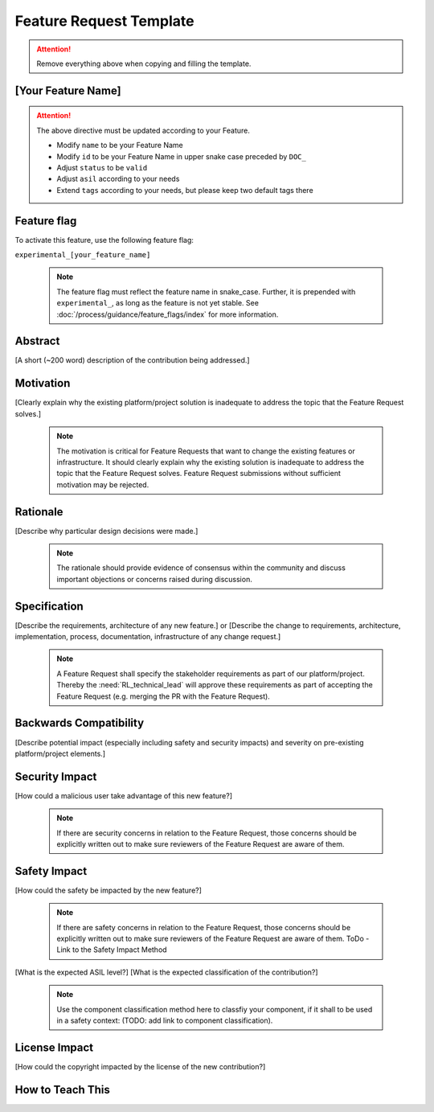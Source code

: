 ..
   # *******************************************************************************
   # Copyright (c) 2024 Contributors to the Eclipse Foundation
   #
   # See the NOTICE file(s) distributed with this work for additional
   # information regarding copyright ownership.
   #
   # This program and the accompanying materials are made available under the
   # terms of the Apache License Version 2.0 which is available at
   # https://www.apache.org/licenses/LICENSE-2.0
   #
   # SPDX-License-Identifier: Apache-2.0
   # *******************************************************************************

.. _feature_request_template:

Feature Request Template
########################

.. gd_temp:: Feature Request Template
   :id: GD_TEMP__Feat_Request_Template
   :status: valid
   :tags: contribution_request

.. attention::
    Remove everything above when copying and filling the template.

[Your Feature Name]
===================

.. document:: [Your Feature Name]
   :id: DOC__Your_Feature_Name
   :status: draft
   :safety: ASIL_D
   :tags: contribution_request, feature_request

.. attention::
    The above directive must be updated according to your Feature.

    - Modify ``name`` to be your Feature Name
    - Modify ``id`` to be your Feature Name in upper snake case preceded by ``DOC_``
    - Adjust ``status`` to be ``valid``
    - Adjust ``asil`` according to your needs
    - Extend ``tags`` according to your needs, but please keep two default tags there


Feature flag
============

To activate this feature, use the following feature flag:

``experimental_[your_feature_name]``

    .. note::
     The feature flag must reflect the feature name in snake_case. Further, it is prepended with ``experimental_``, as
     long as the feature is not yet stable. See :doc:`/process/guidance/feature_flags/index` for more information.


Abstract
========

[A short (~200 word) description of the contribution being addressed.]


Motivation
==========

[Clearly explain why the existing platform/project solution is inadequate to address the topic that the Feature Request solves.]

    .. note::
     The motivation is critical for Feature Requests that want to change the existing features or infrastructure.
     It should clearly explain why the existing solution is inadequate to address the topic that the Feature Request solves.
     Feature Request submissions without sufficient motivation may be rejected.


Rationale
=========

[Describe why particular design decisions were made.]


   .. note::
      The rationale should provide evidence of consensus within the community and discuss important objections or concerns raised during discussion.


Specification
=============

[Describe the requirements, architecture of any new feature.] or
[Describe the change to requirements, architecture, implementation, process, documentation, infrastructure of any change request.]

   .. note::
      A Feature Request shall specify the stakeholder requirements as part of our platform/project.
      Thereby the :need:`RL_technical_lead` will approve these requirements as part of accepting the Feature Request (e.g. merging the PR with the Feature Request).


Backwards Compatibility
=======================

[Describe potential impact (especially including safety and security impacts) and severity on pre-existing platform/project elements.]


Security Impact
===============

[How could a malicious user take advantage of this new feature?]

   .. note::
      If there are security concerns in relation to the Feature Request, those concerns should be explicitly written out to make sure reviewers of the Feature Request are aware of them.



Safety Impact
=============

[How could the safety be impacted by the new feature?]

   .. note::
      If there are safety concerns in relation to the Feature Request, those concerns should be explicitly written out to make sure reviewers of the Feature Request are aware of them.
      ToDo - Link to the Safety Impact Method

[What is the expected ASIL level?]
[What is the expected classification of the contribution?]

   .. note::
      Use the component classification method here to classfiy your component, if it shall to be used in a safety context: (TODO: add link to component classification).


License Impact
==============

[How could the copyright impacted by the license of the new contribution?]


How to Teach This
=================
